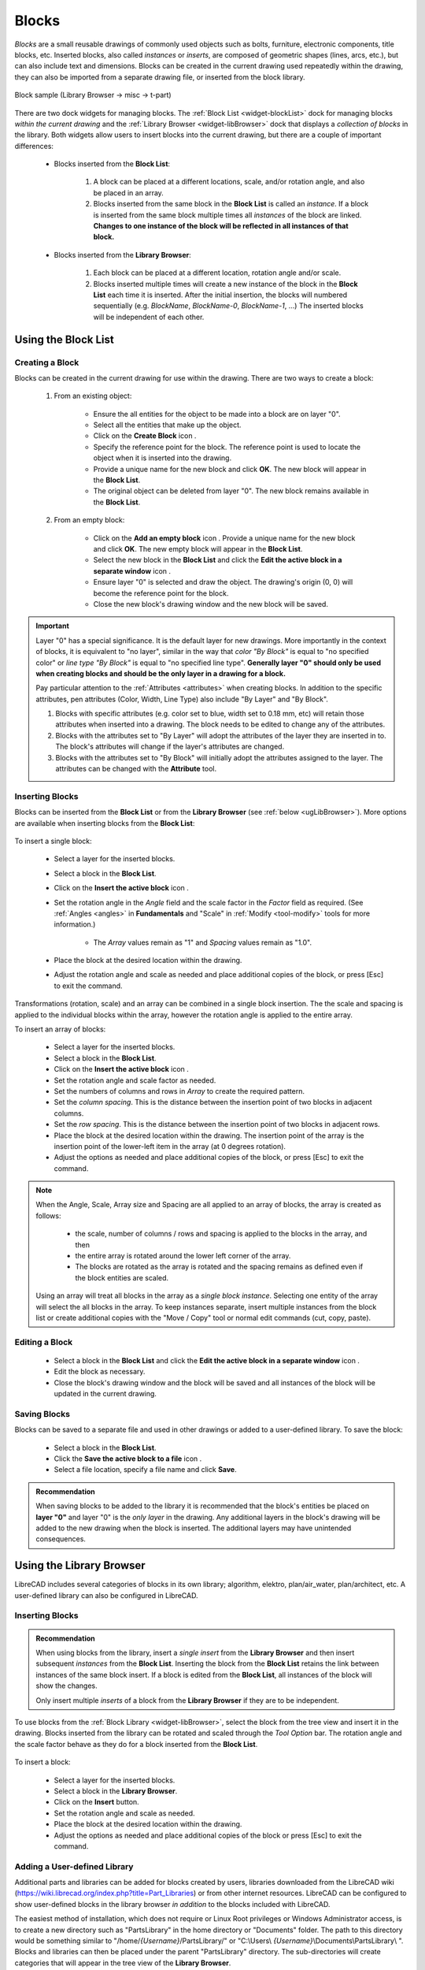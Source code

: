 .. User Manual, LibreCAD v2.2.x


.. _blocks:

Blocks
======

*Blocks* are a small reusable drawings of commonly used objects such as bolts, furniture, electronic components, title blocks, etc.  Inserted blocks, also called *instances* or *inserts*, are composed of geometric shapes (lines, arcs, etc.), but can also include text and dimensions.  Blocks can be created in the current drawing used repeatedly within the drawing, they can also be imported from a separate drawing file, or inserted from the block library.

.. figure:: /images/blockSample.png
    :width: 677px
    :height: 423px
    :align: center
    :scale: 75
    :alt: Block sample

    Block sample (Library Browser -> misc -> t-part)

There are two dock widgets for managing blocks.  The :ref:`Block List <widget-blockList>` dock for managing blocks *within the current drawing* and the :ref:`Library Browser <widget-libBrowser>` dock that displays a *collection of  blocks* in the library.  Both widgets allow users to insert blocks into the current drawing, but there are a couple of important differences:

   - Blocks inserted from the **Block List**:

      #. A block can be placed at a different locations, scale, and/or rotation angle, and also be placed in an array.
      #. Blocks inserted from the same block in the **Block List** is called an *instance*.  If a block is inserted from the same block multiple times all *instances* of the block are linked.  **Changes to one instance of the block will be reflected in all instances of that block.**

   - Blocks inserted from the **Library Browser**:

      #. Each block can be placed at a different location, rotation angle and/or scale.
      #. Blocks inserted multiple times will create a new instance of the block in the **Block List** each time it is inserted.  After the initial insertion, the blocks will numbered sequentially (e.g. *BlockName*, *BlockName-0*, *BlockName-1*, ...)  The inserted blocks will be independent of each other.


.. _ugBlocksList:

Using the Block List
--------------------

Creating a Block
~~~~~~~~~~~~~~~~

Blocks can be created in the current drawing for use within the drawing.  There are two ways to create a block:

   #. From an existing object:

        - Ensure the all entities for the object to be made into a block are on layer "0".
        - Select all the entities that make up the object.
        - Click on the **Create Block** icon |icon12|.
        - Specify the reference point for the block.  The reference point is used to locate the object when it is inserted into the drawing.
        - Provide a unique name for the new block and click **OK**.  The new block will appear in the **Block List**.
        - The original object can be deleted from layer "0".  The new block remains available in the **Block List**.

   #. From an empty block:

        - Click on the **Add an empty block** icon |icon13|.  Provide a unique name for the new block and click **OK**.  The new empty block will appear in the **Block List**.
        - Select the new block in the **Block List** and click the **Edit the active block in a separate window** icon |icon16|.
        - Ensure layer "0" is selected and draw the object.  The drawing's origin (0, 0) will become the reference point for the block.
        - Close the new block's drawing window and the new block will be saved.


.. important::

    Layer "0" has a special significance.  It is the default layer for new drawings.  More importantly in the context of blocks, it is equivalent to "no layer", similar in the way that *color "By Block"* is equal to "no specified color" or *line type "By Block"* is equal to "no specified line type".  **Generally layer "0" should only be used when creating blocks and should be the only layer in a drawing for a block.**

    Pay particular attention to the :ref:`Attributes <attributes>` when creating blocks.  In addition to the specific attributes, pen attributes (Color, Width, Line Type) also include "By Layer" and "By Block".

    #. Blocks with specific attributes (e.g. color set to blue, width set to 0.18 mm, etc) will retain those attributes when inserted into a drawing.  The block needs to be edited to change any of the attributes.
    #. Blocks with the attributes set to "By Layer" will adopt the attributes of the layer they are inserted in to.  The block's attributes will change if the layer's attributes are changed.
    #. Blocks with the attributes set to "By Block" will initially adopt the attributes assigned to the layer.  The attributes can be changed with the **Attribute** tool.


Inserting Blocks
~~~~~~~~~~~~~~~~

Blocks can be inserted from the **Block List** or from the **Library Browser** (see :ref:`below <ugLibBrowser>`).  More  options are available when inserting blocks from the **Block List**:

.. figure:: /images/toolOptions/toBlockInsert.png
    :width: 617px
    :height: 34px
    :align: center
    :scale: 75
    :alt: Block List insertion tool options


    - Block can be rotated by the specified *Angle* and scaled by the *Factor*.
    - A pattern of blocks can be created by specifying the number of columns and rows in the *Array* and *Spacing* between the columns and rows.

To insert a single block:

    - Select a layer for the inserted blocks.
    - Select a block in the **Block List**.
    - Click on the **Insert the active block** icon |icon18|.
    - Set the rotation angle in the *Angle* field and the scale factor in the *Factor* field as required.  (See :ref:`Angles <angles>` in **Fundamentals** and "Scale" in :ref:`Modify <tool-modify>` tools for more information.) 

        - The *Array* values remain as "1" and *Spacing* values remain as "1.0".

    - Place the block at the desired location within the drawing.
    - Adjust the rotation angle and scale as needed and place additional copies of the block, or press [Esc] to exit the command.

Transformations (rotation, scale) and an array can be combined in a single block insertion.  The the scale and spacing is applied to the individual blocks within the array, however the rotation angle is applied to the entire array.

To insert an array of blocks:

    - Select a layer for the inserted blocks.
    - Select a block in the **Block List**.
    - Click on the **Insert the active block** icon |icon18|.
    - Set the rotation angle and scale factor as needed.
    - Set the numbers of columns and rows in *Array* to create the required pattern.
    - Set the *column spacing*. This is the distance between the insertion point of two blocks in adjacent columns.
    - Set the *row spacing*. This is the distance between the insertion point of two blocks in adjacent rows. 
    - Place the block at the desired location within the drawing. The insertion point of the array is the insertion point of the lower-left item in the array (at 0 degrees rotation).
    - Adjust the options as needed and place additional copies of the block, or press [Esc] to exit the command.

.. note::

    When the Angle, Scale, Array size and Spacing are all applied to an array of blocks, the array is created as follows:

        - the scale, number of columns / rows and spacing is applied to the blocks in the array, and then
        - the entire array is rotated around the lower left corner of the array.
        - The blocks are rotated as the array is rotated and the spacing remains as defined even if the block entities are scaled.

    Using an array will treat all blocks in the array as a *single block instance*.  Selecting one entity of the array will select the all blocks in the array.  To keep instances separate, insert multiple instances from the block list or create additional copies with the "Move / Copy" tool or normal edit commands (cut, copy, paste).


Editing a Block
~~~~~~~~~~~~~~~

    - Select a block in the **Block List** and click the **Edit the active block in a separate window** icon |icon16|.
    - Edit the block as necessary.
    - Close the block's drawing window and the block will be saved and all instances of the block will be updated in the current drawing.


Saving Blocks
~~~~~~~~~~~~~

Blocks can be saved to a separate file and used in other drawings or added to a user-defined library.  To save the block:

    - Select a block in the **Block List**.
    - Click the **Save the active block to a file** icon |icon17|.
    - Select a file location, specify a file name and click **Save**.

.. admonition:: Recommendation

    When saving blocks to be added to the library it is recommended that the block's entities be placed on **layer "0"** and layer "0" is the *only layer* in the drawing.  Any additional layers in the block's drawing will be added to the new drawing when the block is inserted.  The additional layers may have unintended consequences.


.. _ugLibBrowser:

Using the Library Browser
-------------------------

LibreCAD includes several categories of blocks in its own library; algorithm, elektro, plan/air_water, plan/architect, etc.  A user-defined library can also be configured in LibreCAD.


Inserting Blocks
~~~~~~~~~~~~~~~~

.. admonition:: Recommendation

    When using blocks from the library, insert a *single* *insert* from the **Library Browser** and then insert subsequent *instances* from the **Block List**.  Inserting the block from the **Block List** retains the link between instances of the same block insert.  If a block is edited from the **Block List**, all instances of the block will show the changes.

    Only insert multiple *inserts* of a block from the **Library Browser** if they are to be independent.


To use blocks from the :ref:`Block Library <widget-libBrowser>`, select the block from the tree view and insert it in the drawing.  Blocks inserted from the library can be rotated and scaled through the *Tool Option* bar. The rotation angle and the scale factor behave as they do for a block inserted from the **Block List**.

.. figure:: /images/toolOptions/toBlockLib.png
    :width: 317px
    :height: 33px
    :align: center
    :scale: 75
    :alt: Library Browser insertion tool options

To insert a block:

    - Select a layer for the inserted blocks.
    - Select a block in the **Library Browser**.
    - Click on the **Insert** button.
    - Set the rotation angle and scale as needed. 
    - Place the block at the desired location within the drawing.
    - Adjust the options as needed and place additional copies of the block or press [Esc] to exit the command.


Adding a User-defined Library
~~~~~~~~~~~~~~~~~~~~~~~~~~~~~

Additional parts and libraries can be added for blocks created by users, libraries downloaded from the LibreCAD wiki (https://wiki.librecad.org/index.php?title=Part_Libraries) or from other internet resources.  LibreCAD can be configured to show user-defined blocks in the library browser *in addition* to the blocks included with LibreCAD.  

The easiest method of installation, which does not require or Linux Root privileges or Windows Administrator access, is to create a new directory such as "PartsLibrary" in the home directory or "Documents" folder.  The path to this directory would be something similar to "/home/*{Username}*/PartsLibrary/" or "C:\\Users\\ *{Username}*\\Documents\\PartsLibrary\\ ".  Blocks and libraries can then be placed under the parent "PartsLibrary" directory.  The sub-directories will create categories that will appear in the tree view of the **Library Browser**.  

.. important::

    Do not place blocks directly in the parent directory of the  parts library.  Blocks must be  placed in sub-directories to the parent libraries directory to appear in the **Library Browser**.

To include the new blocks in the **Library Browser** tree view, edit LibreCAD's :ref:`Application Preferences <app-prefs>` to add the path to the directory or folder with the user-defined blocks.  From the menus, select **Options -> Application Preferences** and select the **Paths** tab.  Type the full path to the part library, e.g. /home/*{Username}*/PartsLibrary/ or C:\\Users\\ *{Username}*\\Documents\\PartsLibrary\\ , into the text-box labelled "Part Libraries" and click "OK".  Click the **Rebuild** button on the **Library Browser** dock and the new libraries will appear in the tree view.


Importing Blocks
----------------

Blocks can also be inserted from as a file from other sources.  With an open drawing:

    - Select **File -> Import -> Block**.
    - Locate and select the block drawing file and click "Open".
    - Set the rotation angle and scale as needed. 
    - Place the block at the desired location within the drawing.
    - Adjust the options as needed and place additional copies of the block or press [Esc] to exit the command.

As with inserting a block from the **Library Browser**, inserting a block multiple times will create a new instance of the block in the **Block List** each time it is inserted, each with a sequentially numbered block name after the initial block insert.  When using blocks from external files the same layer criteria applies (i.e. layer "0", ...)



..  Icon mapping:

.. |icon10| image:: /images/icons/visible.svg
            :height: 24
            :width: 24
.. |icon11| image:: /images/icons/invisible.svg
            :height: 24
            :width: 24
.. |icon12| image:: /images/icons/create_block.svg
            :height: 24
            :width: 24
.. |icon13| image:: /images/icons/add.svg
            :height: 24
            :width: 24
.. |icon14| image:: /images/icons/remove.svg
            :height: 24
            :width: 24
.. |icon15| image:: /images/icons/rename_active_block.svg
            :height: 24
            :width: 24
.. |icon16| image:: /images/icons/properties.svg
            :height: 24
            :width: 24
.. |icon17| image:: /images/icons/save.svg
            :height: 24
            :width: 24
.. |icon18| image:: /images/icons/insert_active_block.svg
            :height: 24
            :width: 24

